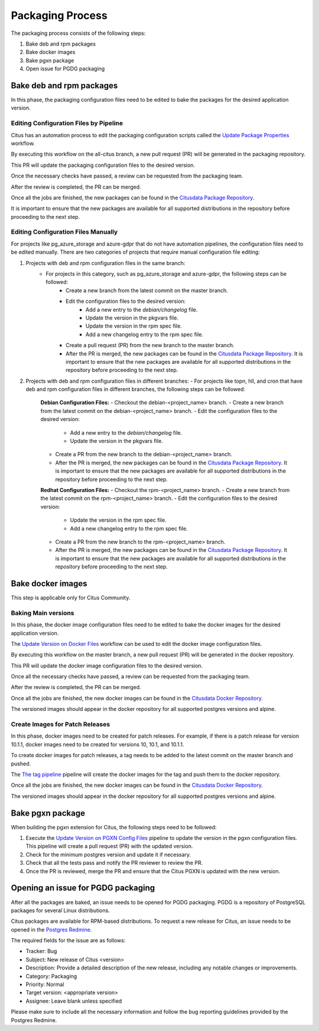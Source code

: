Packaging Process
=================

The packaging process consists of the following steps:

1. Bake deb and rpm packages
2. Bake docker images
3. Bake pgxn package
4. Open issue for PGDG packaging

Bake deb and rpm packages
---------------------------

In this phase, the packaging configuration files need to be edited to bake the packages for the desired application version.

Editing Configuration Files by Pipeline
~~~~~~~~~~~~~~~~~~~~~~~~~~~~~~~~~~~~~~~~

Citus has an automation process to edit the packaging configuration scripts called the  `Update Package Properties <https://github.com/citusdata/packaging/actions/workflows/update_package_properties.yml>`_ workflow.

By executing this workflow on the all-citus branch, a new pull request (PR) will be generated in the packaging repository.

This PR will update the packaging configuration files to the desired version.

Once the necessary checks have passed, a review can be requested from the packaging team.

After the review is completed, the PR can be merged.

Once all the jobs are finished, the new packages can be found in the `Citusdata Package Repository <https://packagecloud.io/>`_.

It is important to ensure that the new packages are available for all supported distributions in the repository before proceeding to the next step.

Editing Configuration Files Manually
~~~~~~~~~~~~~~~~~~~~~~~~~~~~~~~~~~~~

For projects like pg_azure_storage and azure-gdpr that do not have automation pipelines, the configuration files need to be edited manually.
There are two categories of projects that require manual configuration file editing:

1. Projects with deb and rpm configuration files in the same branch:
    - For projects in this category, such as pg_azure_storage and azure-gdpr, the following steps can be followed:
        - Create a new branch from the latest commit on the master branch.
        - Edit the configuration files to the desired version:
            - Add a new entry to the `debian/changelog` file.
            - Update the version in the pkgvars file.
            - Update the version in the rpm spec file.
            - Add a new changelog entry to the rpm spec file.
        - Create a pull request (PR) from the new branch to the master branch.
        - After the PR is merged, the new packages can be found in the `Citusdata Package Repository <https://packagecloud.io/>`_. It is important to ensure that the new packages are available for all supported distributions in the repository before proceeding to the next step.

2. Projects with deb and rpm configuration files in different branches:
   - For projects like topn, hll, and cron that have deb and rpm configuration files in different branches, the following steps can be followed:

     **Debian Configuration Files:**
     - Checkout the debian-<project_name> branch.
     - Create a new branch from the latest commit on the debian-<project_name> branch.
     - Edit the configuration files to the desired version:

       - Add a new entry to the `debian/changelog` file.
       - Update the version in the pkgvars file.

     - Create a PR from the new branch to the debian-<project_name> branch.
     - After the PR is merged, the new packages can be found in the `Citusdata Package Repository <https://packagecloud.io/>`_.
       It is important to ensure that the new packages are available for all supported distributions in the repository before proceeding to the next step.

     **Redhat Configuration Files:**
     - Checkout the rpm-<project_name> branch.
     - Create a new branch from the latest commit on the rpm-<project_name> branch.
     - Edit the configuration files to the desired version:

       - Update the version in the rpm spec file.
       - Add a new changelog entry to the rpm spec file.

     - Create a PR from the new branch to the rpm-<project_name> branch.
     - After the PR is merged, the new packages can be found in the `Citusdata Package Repository <https://packagecloud.io/>`_. It is important to ensure that the new packages are available for all supported distributions in the repository before proceeding to the next step.

Bake docker images
------------------

This step is applicable only for Citus Community.

Baking Main versions
~~~~~~~~~~~~~~~~~~~~

In this phase, the docker image configuration files need to be edited to bake the docker images for the desired application version.

The `Update Version on Docker Files <https://github.com/citusdata/docker/blob/master/.github/workflows/update_version.yml>`_  workflow can be used to edit the docker image configuration files.

By executing this workflow on the master branch, a new pull request (PR) will be generated in the docker repository.

This PR will update the docker image configuration files to the desired version.

Once all the necessary checks have passed, a review can be requested from the packaging team.

After the review is completed, the PR can be merged.

Once all the jobs are finished, the new docker images can be found in the `Citusdata Docker Repository <https://hub.docker.com/r/citusdata/citus>`_.

The versioned images should appear in the docker repository for all supported postgres versions and alpine.

Create Images for Patch Releases
~~~~~~~~~~~~~~~~~~~~~~~~~~~~~~~~

In this phase, docker images need to be created for patch releases.
For example, if there is a patch release for version 10.1.1, docker images need to be created for versions 10, 10.1, and 10.1.1.

To create docker images for patch releases, a tag needs to be added to the latest commit on the master branch and pushed.

The `The tag pipeline <https://github.com/citusdata/docker/blob/master/.github/workflows/publish_docker_images_on_tag.yml>`_  pipeline will create the docker images for the tag and push them to the docker repository.

Once all the jobs are finished, the new docker images can be found in the `Citusdata Docker Repository <https://hub.docker.com/r/citusdata/citus>`_.

The versioned images should appear in the docker repository for all supported postgres versions and alpine.

Bake pgxn package
-----------------

When building the pgxn extension for Citus, the following steps need to be followed:

1. Execute the `Update Version on PGXN Config Files <https://github.com/citusdata/packaging/actions/workflows/update-pgxn-version.yml>`_ pipeline to update the version in the pgxn configuration files. This pipeline will create a pull request (PR) with the updated version.
2. Check for the minimum postgres version and update it if necessary.
3. Check that all the tests pass and notify the PR reviewer to review the PR.
4. Once the PR is reviewed, merge the PR and ensure that the Citus PGXN is updated with the new version.

Opening an issue for PGDG packaging
-----------------------------------

After all the packages are baked, an issue needs to be opened for PGDG packaging. PGDG is a repository of PostgreSQL packages for several Linux distributions.

Citus packages are available for RPM-based distributions.
To request a new release for Citus, an issue needs to be opened in the `Postgres Redmine <https://redmine.postgresql.org/projects/postgresql/wiki/BugReportingGuidelines>`_.

The required fields for the issue are as follows:

- Tracker: Bug
- Subject: New release of Citus <version>
- Description: Provide a detailed description of the new release, including any notable changes or improvements.
- Category: Packaging
- Priority: Normal
- Target version: <appropriate version>
- Assignee: Leave blank unless specified

Please make sure to include all the necessary information and follow the bug reporting guidelines provided by the Postgres Redmine.

